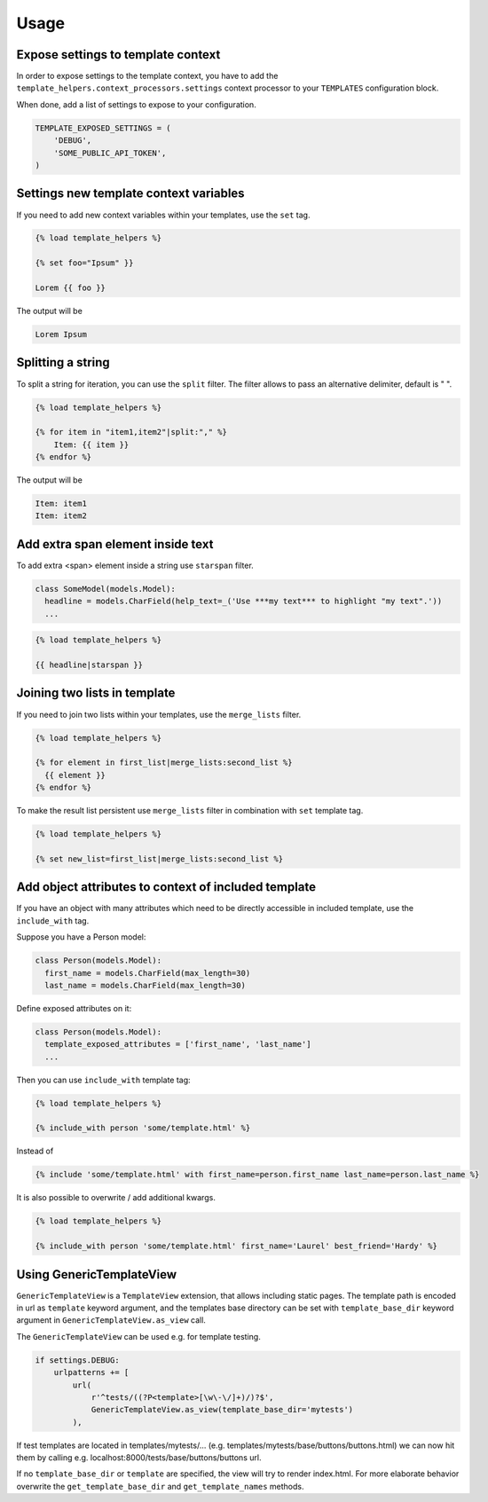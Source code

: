 Usage
=====

Expose settings to template context
-----------------------------------

In order to expose settings to the template context, you have to add the
``template_helpers.context_processors.settings`` context processor to your
``TEMPLATES`` configuration block.

When done, add a list of settings to expose to your configuration.

.. code-block:: python

    TEMPLATE_EXPOSED_SETTINGS = (
        'DEBUG',
        'SOME_PUBLIC_API_TOKEN',
    )


Settings new template context variables
---------------------------------------

If you need to add new context variables within your templates, use the ``set`` tag.


.. code-block:: text

    {% load template_helpers %}

    {% set foo="Ipsum" }}

    Lorem {{ foo }}

The output will be

.. code-block:: text

    Lorem Ipsum


Splitting a string
------------------

To split a string for iteration, you can use the ``split`` filter.
The filter allows to pass an alternative delimiter, default is " ".

.. code-block:: text

    {% load template_helpers %}

    {% for item in "item1,item2"|split:"," %}
        Item: {{ item }}
    {% endfor %}

The output will be

.. code-block:: text

    Item: item1
    Item: item2


Add extra span element inside text
----------------------------------

To add extra <span> element inside a string use ``starspan`` filter.

.. code-block:: text

    class SomeModel(models.Model):
      headline = models.CharField(help_text=_('Use ***my text*** to highlight "my text".'))
      ...

.. code-block:: text

    {% load template_helpers %}

    {{ headline|starspan }}


Joining two lists in template
-----------------------------

If you need to join two lists within your templates, use the ``merge_lists`` filter.

.. code-block:: text

    {% load template_helpers %}

    {% for element in first_list|merge_lists:second_list %}
      {{ element }}
    {% endfor %}

To make the result list persistent use ``merge_lists`` filter in combination with ``set`` template tag.

.. code-block:: text

    {% load template_helpers %}

    {% set new_list=first_list|merge_lists:second_list %}


Add object attributes to context of included template
-----------------------------------------------------

If you have an object with many attributes which need to be directly accessible
in included template, use the ``include_with`` tag.

Suppose you have a Person model:

.. code-block:: text

  class Person(models.Model):
    first_name = models.CharField(max_length=30)
    last_name = models.CharField(max_length=30)

Define exposed attributes on it:

.. code-block:: text

  class Person(models.Model):
    template_exposed_attributes = ['first_name', 'last_name']
    ...

Then you can use ``include_with`` template tag:

.. code-block:: text

    {% load template_helpers %}

    {% include_with person 'some/template.html' %}

Instead of

.. code-block:: text

    {% include 'some/template.html' with first_name=person.first_name last_name=person.last_name %}

It is also possible to overwrite / add additional kwargs.

.. code-block:: text

    {% load template_helpers %}

    {% include_with person 'some/template.html' first_name='Laurel' best_friend='Hardy' %}


Using GenericTemplateView
-------------------------

``GenericTemplateView`` is a ``TemplateView`` extension, that allows including
static pages. The template path is encoded in url as ``template`` keyword argument,
and the templates base directory can be set with ``template_base_dir``
keyword argument in ``GenericTemplateView.as_view`` call.


The ``GenericTemplateView`` can be used e.g. for template testing.

.. code-block:: text

    if settings.DEBUG:
        urlpatterns += [
            url(
                r'^tests/((?P<template>[\w\-\/]+)/)?$',
                GenericTemplateView.as_view(template_base_dir='mytests')
            ),

If test templates are located in templates/mytests/...
(e.g. templates/mytests/base/buttons/buttons.html) we can now hit them by calling
e.g. localhost:8000/tests/base/buttons/buttons url.

If no ``template_base_dir`` or ``template`` are specified, the view will try to render index.html.
For more elaborate behavior overwrite the ``get_template_base_dir`` and ``get_template_names``
methods.
